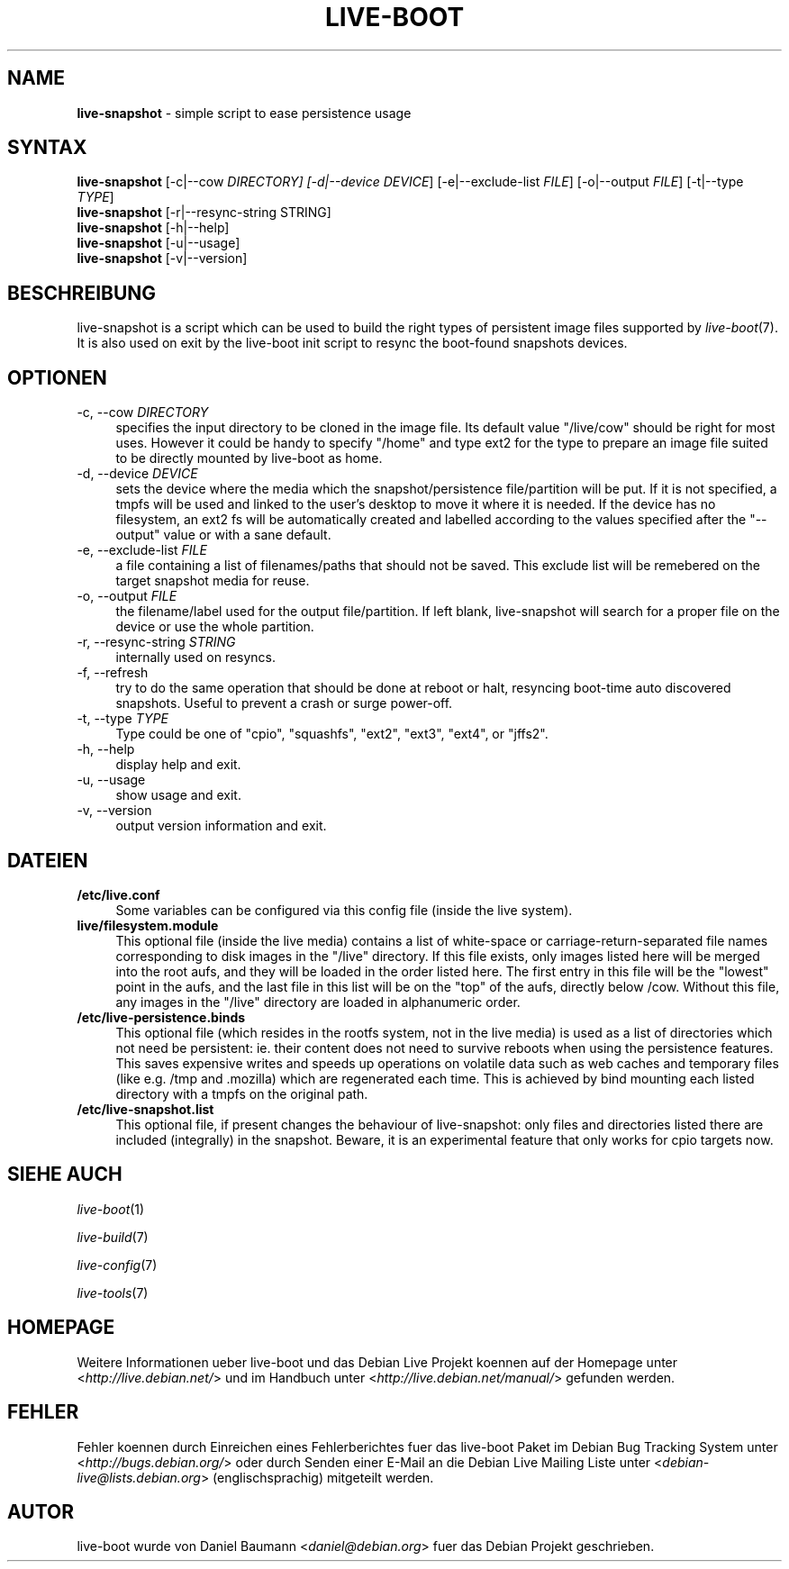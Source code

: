 .\"*******************************************************************
.\"
.\" This file was generated with po4a. Translate the source file.
.\"
.\"*******************************************************************
.TH LIVE\-BOOT 1 11.06.2011 3.0~a18 "Debian Live Projekt"

.SH NAME
\fBlive\-snapshot\fP \- simple script to ease persistence usage

.SH SYNTAX
\fBlive\-snapshot\fP [\-c|\-\-cow \fIDIRECTORY] [\-d|\-\-device DEVICE\fP]
[\-e|\-\-exclude\-list \fIFILE\fP] [\-o|\-\-output \fIFILE\fP] [\-t|\-\-type \fITYPE\fP]
.br
\fBlive\-snapshot\fP [\-r|\-\-resync\-string STRING]
.br
\fBlive\-snapshot\fP [\-h|\-\-help]
.br
\fBlive\-snapshot\fP [\-u|\-\-usage]
.br
\fBlive\-snapshot\fP [\-v|\-\-version]

.SH BESCHREIBUNG
live\-snapshot is a script which can be used to build the right types of
persistent image files supported by \fIlive\-boot\fP(7). It is also used on exit
by the live\-boot init script to resync the boot\-found snapshots devices.

.SH OPTIONEN
.IP "\-c, \-\-cow \fIDIRECTORY\fP" 4
specifies the input directory to be cloned in the image file. Its default
value "/live/cow" should be right for most uses. However it could be handy
to specify "/home" and type ext2 for the type to prepare an image file
suited to be directly mounted by live\-boot as home.
.IP "\-d, \-\-device \fIDEVICE\fP" 4
sets the device where the media which the snapshot/persistence
file/partition will be put. If it is not specified, a tmpfs will be used and
linked to the user's desktop to move it where it is needed. If the device
has no filesystem, an ext2 fs will be automatically created and labelled
according to the values specified after the "\-\-output" value or with a sane
default.
.IP "\-e, \-\-exclude\-list \fIFILE\fP" 4
a file containing a list of filenames/paths that should not be saved. This
exclude list will be remebered on the target snapshot media for reuse.
.IP "\-o, \-\-output \fIFILE\fP" 4
the filename/label used for the output file/partition. If left blank,
live\-snapshot will search for a proper file on the device or use the whole
partition.
.IP "\-r, \-\-resync\-string \fISTRING\fP" 4
internally used on resyncs.
.IP "\-f, \-\-refresh" 4
try to do the same operation that should be done at reboot or halt,
resyncing boot\-time auto discovered snapshots. Useful to prevent a crash or
surge power\-off.
.IP "\-t, \-\-type \fITYPE\fP" 4
Type could be one of "cpio", "squashfs", "ext2", "ext3", "ext4", or "jffs2".
.IP "\-h, \-\-help" 4
display help and exit.
.IP "\-u, \-\-usage" 4
show usage and exit.
.IP "\-v, \-\-version" 4
output version information and exit.

.SH DATEIEN
.IP \fB/etc/live.conf\fP 4
Some variables can be configured via this config file (inside the live
system).
.IP \fBlive/filesystem.module\fP 4
This optional file (inside the live media) contains a list of white\-space or
carriage\-return\-separated file names corresponding to disk images in the
"/live" directory. If this file exists, only images listed here will be
merged into the root aufs, and they will be loaded in the order listed
here. The first entry in this file will be the "lowest" point in the aufs,
and the last file in this list will be on the "top" of the aufs, directly
below /cow.  Without this file, any images in the "/live" directory are
loaded in alphanumeric order.
.IP \fB/etc/live\-persistence.binds\fP 4
This optional file (which resides in the rootfs system, not in the live
media) is used as a list of directories which not need be persistent:
ie. their content does not need to survive reboots when using the
persistence features.
.br
This saves expensive writes and speeds up operations on volatile data such
as web caches and temporary files (like e.g. /tmp and .mozilla) which are
regenerated each time. This is achieved by bind mounting each listed
directory with a tmpfs on the original path.
.IP \fB/etc/live\-snapshot.list\fP 4
This optional file, if present changes the behaviour of live\-snapshot: only
files and directories listed there are included (integrally) in the
snapshot. Beware, it is an experimental feature that only works for cpio
targets now.

.SH "SIEHE AUCH"
\fIlive\-boot\fP(1)
.PP
\fIlive\-build\fP(7)
.PP
\fIlive\-config\fP(7)
.PP
\fIlive\-tools\fP(7)

.SH HOMEPAGE
Weitere Informationen ueber live\-boot und das Debian Live Projekt koennen
auf der Homepage unter <\fIhttp://live.debian.net/\fP> und im Handbuch
unter <\fIhttp://live.debian.net/manual/\fP> gefunden werden.

.SH FEHLER
Fehler koennen durch Einreichen eines Fehlerberichtes fuer das live\-boot
Paket im Debian Bug Tracking System unter
<\fIhttp://bugs.debian.org/\fP> oder durch Senden einer E\-Mail an die
Debian Live Mailing Liste unter <\fIdebian\-live@lists.debian.org\fP>
(englischsprachig) mitgeteilt werden.

.SH AUTOR
live\-boot wurde von Daniel Baumann <\fIdaniel@debian.org\fP> fuer das
Debian Projekt geschrieben.
